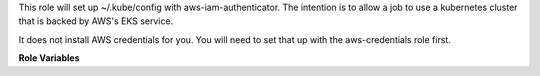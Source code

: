 This role will set up ~/.kube/config with aws-iam-authenticator. The intention
is to allow a job to use a kubernetes cluster that is backed by AWS's EKS
service.

It does not install AWS credentials for you. You will need to set that up
with the aws-credentials role first.

**Role Variables**

.. zuul:rolevar:: aws_kubectl_targets

   A list of details to set up users, clusters, and contexts in `~/.kube/config`.

   Each one consists of the following variables.

   .. zuul:rolvear:: name

      Unique name, this will be the name of the context, user, and cluster.

   .. zuul:rolevar:: kube_api_endpoint

      For each cluster, use this as the `server` field.

   .. zuul:rolevar:: kube_api_ca_data

      For each cluster, use this as the `ceritifcate-authority-data`.

   .. zuul:rolevar:: kube_api_name

      For each user, this is the name of the EKS cluster.
